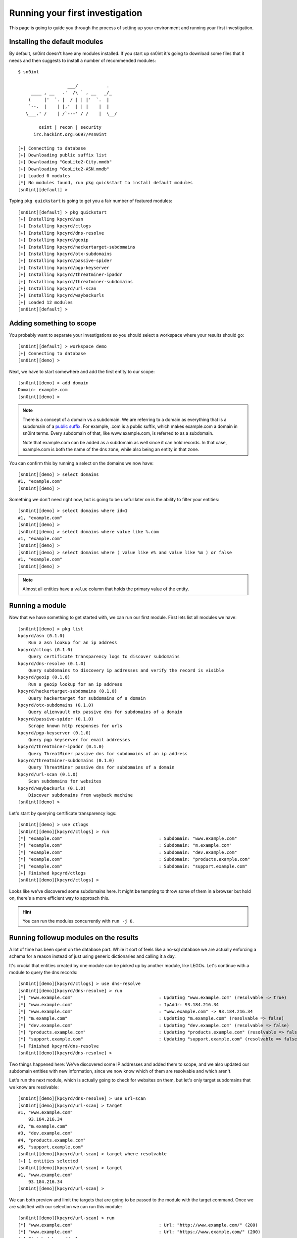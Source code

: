 Running your first investigation
================================

This page is going to guide you through the process of setting up your
environment and running your first investigation.

Installing the default modules
------------------------------

By default, sn0int doesn't have any modules installed. If you start up sn0int
it's going to download some files that it needs and then suggests to install a
number of recommended modules::

    $ sn0int

                       ___/           .
         ____ , __   .'  /\ ` , __   _/_
        (     |'  `. |  / | | |'  `.  |
        `--.  |    | |,'  | | |    |  |
       \___.' /    | /`---' / /    |  \__/

            osint | recon | security
          irc.hackint.org:6697/#sn0int

    [+] Connecting to database
    [+] Downloading public suffix list
    [+] Downloading "GeoLite2-City.mmdb"
    [+] Downloading "GeoLite2-ASN.mmdb"
    [+] Loaded 0 modules
    [*] No modules found, run pkg quickstart to install default modules
    [sn0int][default] >

Typing ``pkg quickstart`` is going to get you a fair number of featured modules::

    [sn0int][default] > pkg quickstart
    [+] Installing kpcyrd/asn
    [+] Installing kpcyrd/ctlogs
    [+] Installing kpcyrd/dns-resolve
    [+] Installing kpcyrd/geoip
    [+] Installing kpcyrd/hackertarget-subdomains
    [+] Installing kpcyrd/otx-subdomains
    [+] Installing kpcyrd/passive-spider
    [+] Installing kpcyrd/pgp-keyserver
    [+] Installing kpcyrd/threatminer-ipaddr
    [+] Installing kpcyrd/threatminer-subdomains
    [+] Installing kpcyrd/url-scan
    [+] Installing kpcyrd/waybackurls
    [+] Loaded 12 modules
    [sn0int][default] >

Adding something to scope
-------------------------

You probably want to separate your investigations so you should select a
workspace where your results should go::

    [sn0int][default] > workspace demo
    [+] Connecting to database
    [sn0int][demo] >

Next, we have to start somewhere and add the first entity to our scope::

    [sn0int][demo] > add domain
    Domain: example.com
    [sn0int][demo] >

.. note::
   There is a concept of a domain vs a subdomain. We are referring to a domain
   as everything that is a subdomain of a `public suffix`_. For example, .com
   is a public suffix, which makes example.com a domain in sn0int terms. Every
   subdomain of that, like www.example.com, is referred to as a subdomain.

   Note that example.com can be added as a subdomain as well since it can hold
   records. In that case, example.com is both the name of the dns zone, while
   also being an entity in that zone.

.. _public suffix: https://publicsuffix.org/

You can confirm this by running a select on the domains we now have::

    [sn0int][demo] > select domains
    #1, "example.com"
    [sn0int][demo] >

Something we don't need right now, but is going to be useful later on is the
ability to filter your entities::

    [sn0int][demo] > select domains where id=1
    #1, "example.com"
    [sn0int][demo] >
    [sn0int][demo] > select domains where value like %.com
    #1, "example.com"
    [sn0int][demo] >
    [sn0int][demo] > select domains where ( value like e% and value like %m ) or false
    #1, "example.com"
    [sn0int][demo] >

.. note::
   Almost all entities have a ``value`` column that holds the primary value of
   the entity.

Running a module
----------------

Now that we have something to get started with, we can run our first module.
First lets list all modules we have::

    [sn0int][demo] > pkg list
    kpcyrd/asn (0.1.0)
        Run a asn lookup for an ip address
    kpcyrd/ctlogs (0.1.0)
        Query certificate transparency logs to discover subdomains
    kpcyrd/dns-resolve (0.1.0)
        Query subdomains to discovery ip addresses and verify the record is visible
    kpcyrd/geoip (0.1.0)
        Run a geoip lookup for an ip address
    kpcyrd/hackertarget-subdomains (0.1.0)
        Query hackertarget for subdomains of a domain
    kpcyrd/otx-subdomains (0.1.0)
        Query alienvault otx passive dns for subdomains of a domain
    kpcyrd/passive-spider (0.1.0)
        Scrape known http responses for urls
    kpcyrd/pgp-keyserver (0.1.0)
        Query pgp keyserver for email addresses
    kpcyrd/threatminer-ipaddr (0.1.0)
        Query ThreatMiner passive dns for subdomains of an ip address
    kpcyrd/threatminer-subdomains (0.1.0)
        Query ThreatMiner passive dns for subdomains of a domain
    kpcyrd/url-scan (0.1.0)
        Scan subdomains for websites
    kpcyrd/waybackurls (0.1.0)
        Discover subdomains from wayback machine
    [sn0int][demo] >

Let's start by querying certificate transparency logs::

    [sn0int][demo] > use ctlogs
    [sn0int][demo][kpcyrd/ctlogs] > run
    [*] "example.com"                                     : Subdomain: "www.example.com"
    [*] "example.com"                                     : Subdomain: "m.example.com"
    [*] "example.com"                                     : Subdomain: "dev.example.com"
    [*] "example.com"                                     : Subdomain: "products.example.com"
    [*] "example.com"                                     : Subdomain: "support.example.com"
    [+] Finished kpcyrd/ctlogs
    [sn0int][demo][kpcyrd/ctlogs] >

Looks like we've discovered some subdomains here. It might be tempting to throw
some of them in a browser but hold on, there's a more efficient way to approach
this.

.. hint::
   You can run the modules concurrently with ``run -j 8``.

Running followup modules on the results
---------------------------------------

A lot of time has been spent on the database part. While it sort of feels like
a no-sql database we are actually enforcing a schema for a reason instead of
just using generic dictionaries and calling it a day.

It's crucial that entities created by one module can be picked up by another
module, like LEGOs. Let's continue with a module to query the dns records::

    [sn0int][demo][kpcyrd/ctlogs] > use dns-resolve
    [sn0int][demo][kpcyrd/dns-resolve] > run
    [*] "www.example.com"                                 : Updating "www.example.com" (resolvable => true)
    [*] "www.example.com"                                 : IpAddr: 93.184.216.34
    [*] "www.example.com"                                 : "www.example.com" -> 93.184.216.34
    [*] "m.example.com"                                   : Updating "m.example.com" (resolvable => false)
    [*] "dev.example.com"                                 : Updating "dev.example.com" (resolvable => false)
    [*] "products.example.com"                            : Updating "products.example.com" (resolvable => false)
    [*] "support.example.com"                             : Updating "support.example.com" (resolvable => false)
    [+] Finished kpcyrd/dns-resolve
    [sn0int][demo][kpcyrd/dns-resolve] >

.. TODO: mention https://github.com/kpcyrd/sn0int/issues/27

Two things happened here: We've discovered some IP addresses and added them to
scope, and we also updated our subdomain entities with new information, since
we now know which of them are resolvable and which aren't.

Let's run the next module, which is actually going to check for websites on
them, but let's only target subdomains that we know are resolvable::

    [sn0int][demo][kpcyrd/dns-resolve] > use url-scan
    [sn0int][demo][kpcyrd/url-scan] > target
    #1, "www.example.com"
        93.184.216.34
    #2, "m.example.com"
    #3, "dev.example.com"
    #4, "products.example.com"
    #5, "support.example.com"
    [sn0int][demo][kpcyrd/url-scan] > target where resolvable
    [+] 1 entities selected
    [sn0int][demo][kpcyrd/url-scan] > target
    #1, "www.example.com"
        93.184.216.34
    [sn0int][demo][kpcyrd/url-scan] >

We can both preview and limit the targets that are going to be passed to the
module with the target command. Once we are satisfied with our selection we can
run this module::

    [sn0int][demo][kpcyrd/url-scan] > run
    [*] "www.example.com"                                 : Url: "http://www.example.com/" (200)
    [*] "www.example.com"                                 : Url: "https://www.example.com/" (200)
    [+] Finished kpcyrd/url-scan
    [sn0int][demo][kpcyrd/url-scan] >

We've now probed both port 80 and port 443 for each subdomain and found two
http responses this way. If you want a list of urls you may want to visit in
your browser can now query them::

    [sn0int][demo][kpcyrd/url-scan] > select urls
    #1, "http://www.example.com/" (200)
    #2, "https://www.example.com/" (200)
    [sn0int][demo][kpcyrd/url-scan] >

Unscoping entities
------------------

Something you are going to run into is that modules are too greedy and add
things to the scope we are not interested in. You can delete them using the
delete command, but those are likely picked up by a module again.

What you can do instead is setting a flag on an entity that removes it from
our scope. This is done using the noscope command::

    [sn0int][demo] > use ctlogs
    [sn0int][demo][kpcyrd/ctlogs] > target
    #1, "example.com"
    [sn0int][demo][kpcyrd/ctlogs] > add domain
    Domain: google.com
    [sn0int][demo][kpcyrd/ctlogs] > target
    #1, "example.com"
    #2, "google.com"
    [sn0int][demo][kpcyrd/ctlogs] > noscope domains where value=google.com
    [+] Updated 1 rows
    [sn0int][demo][kpcyrd/ctlogs] > target
    #1, "example.com"
    [sn0int][demo][kpcyrd/ctlogs] >

Entities that are unscoped are automatically ignored by all modules.

You can reverse this using the scope command::

    [sn0int][demo][kpcyrd/ctlogs] > target
    #1, "example.com"
    [sn0int][demo][kpcyrd/ctlogs] > scope domains where true
    [+] Updated 2 rows
    [sn0int][demo][kpcyrd/ctlogs] > target
    #1, "example.com"
    #2, "google.com"
    [sn0int][demo][kpcyrd/ctlogs] >

.. hint::
   All entities have this field, you can refer to it in queries using
   ``unscoped=1``.

Autonoscope
-----------

Instead of manually unscoping everything you can also define so called
autonoscope rules. Those are executed from most specific to least specific and
the first match wins. If no rule matches, the default is in-scope::

    [sn0int][demo] > # add the domain first
    [sn0int][demo] > # this is necessary because we only want to partially unscope example.com
    [sn0int][demo] > add domain example.com
    [sn0int][demo] > 
    [sn0int][demo] > # automatically noscope all subdomains
    [sn0int][demo] > autonoscope add domain example.com
    [sn0int][demo] > # except subdomains of prod.example.com 
    [sn0int][demo] > autoscope add domain prod.example.com
    [sn0int][demo] > 
    [sn0int][demo] > autonoscope list 
      scope domain "prod.example.com"
    noscope domain "example.com"
    [sn0int][demo] > 
    [sn0int][demo] > # this is going to be out-of-scope
    [sn0int][demo] > add subdomain www.example.com
    [sn0int][demo] > # this is going to be in-scope
    [sn0int][demo] > add subdomain db.prod.example.com
    [sn0int][demo] > 
    [sn0int][demo] > select subdomains 
    #1, "www.example.com"
    #2, "db.prod.example.com"
    [sn0int][demo] > select subdomains where unscoped=0
    #2, "db.prod.example.com"
    [sn0int][demo] > select subdomains where unscoped=1
    #1, "www.example.com"
    [sn0int][demo] > 

Domains
~~~~~~~

Autonoscope rules for domains are applied to the following structs:

- domains
- subdomains
- urls

Example rules::

    autonoscope add domain example.com
    autonoscope add domain staging.example.com
    autonoscope add domain com
    autonoscope add domain .

IPs
~~~

Autonoscope rules for IPs are applied to the following structs:

- ipaddrs
- netblocks
- ports

Example rules::

    autonoscope add ip 0.0.0.0/0
    autonoscope add ip ::/0
    autonoscope add ip 192.168.0.0/16
    autonoscope add ip 10.13.33.37/32

URLs
~~~~

Autonoscope rules for urls are applied to the following structs:

- urls

Note that these rules are specific to a certain origin (like
``https://example.com``) and are used to filter paths.

Example rules::

    autonoscope add url https://example.com/
    autonoscope add url https://example.com/admin/
    autonoscope add url https://example.com/a/b/c/d
